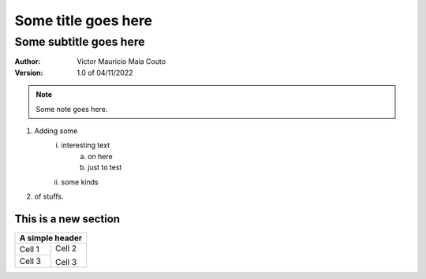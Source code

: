 =====================
Some title goes here
=====================

------------------------
Some subtitle goes here
------------------------

:Author: Victor Mauricio Maia Couto
:Version: 1.0 of 04/11/2022

.. Note::
    Some note goes here.

1. Adding some
    i. interesting text
        a. on here
        #. just to test
    #. some kinds
#. of stuffs.

This is a new section
=====================

.. A simple grid table.

+--------+--------+
| A simple header |
+========+========+
| Cell 1 | Cell 2 |
+--------+        |
| Cell 3 | Cell 3 |
+--------+--------+

